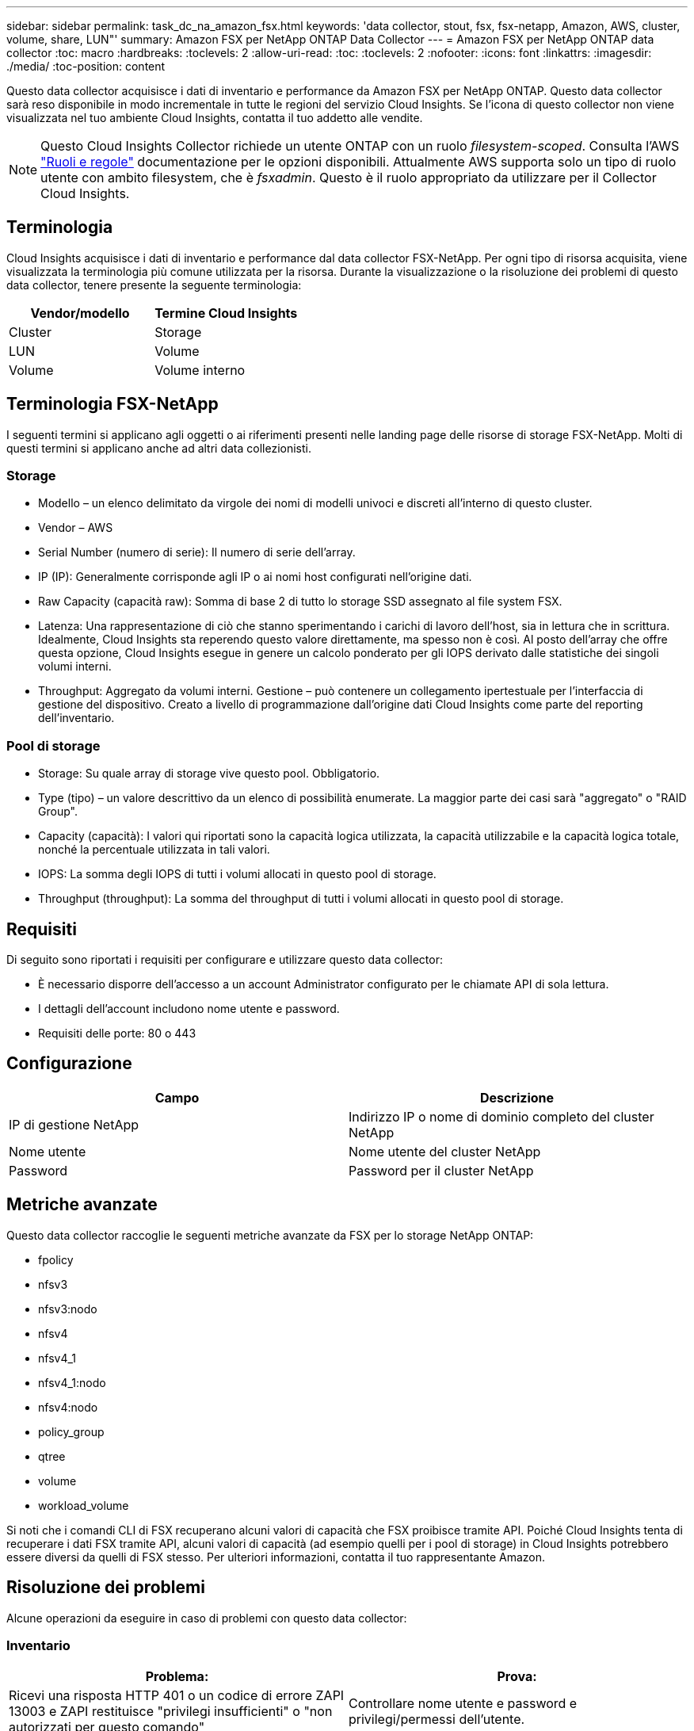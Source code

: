 ---
sidebar: sidebar 
permalink: task_dc_na_amazon_fsx.html 
keywords: 'data collector, stout, fsx, fsx-netapp, Amazon, AWS, cluster, volume, share, LUN"' 
summary: Amazon FSX per NetApp ONTAP Data Collector 
---
= Amazon FSX per NetApp ONTAP data collector
:toc: macro
:hardbreaks:
:toclevels: 2
:allow-uri-read: 
:toc: 
:toclevels: 2
:nofooter: 
:icons: font
:linkattrs: 
:imagesdir: ./media/
:toc-position: content


[role="lead"]
Questo data collector acquisisce i dati di inventario e performance da Amazon FSX per NetApp ONTAP. Questo data collector sarà reso disponibile in modo incrementale in tutte le regioni del servizio Cloud Insights. Se l'icona di questo collector non viene visualizzata nel tuo ambiente Cloud Insights, contatta il tuo addetto alle vendite.


NOTE: Questo Cloud Insights Collector richiede un utente ONTAP con un ruolo _filesystem-scoped_. Consulta l'AWS link:https://docs.aws.amazon.com/fsx/latest/ONTAPGuide/roles-and-users.html["Ruoli e regole"] documentazione per le opzioni disponibili. Attualmente AWS supporta solo un tipo di ruolo utente con ambito filesystem, che è _fsxadmin_. Questo è il ruolo appropriato da utilizzare per il Collector Cloud Insights.



== Terminologia

Cloud Insights acquisisce i dati di inventario e performance dal data collector FSX-NetApp. Per ogni tipo di risorsa acquisita, viene visualizzata la terminologia più comune utilizzata per la risorsa. Durante la visualizzazione o la risoluzione dei problemi di questo data collector, tenere presente la seguente terminologia:

[cols="2*"]
|===
| Vendor/modello | Termine Cloud Insights 


| Cluster | Storage 


| LUN | Volume 


| Volume | Volume interno 
|===


== Terminologia FSX-NetApp

I seguenti termini si applicano agli oggetti o ai riferimenti presenti nelle landing page delle risorse di storage FSX-NetApp. Molti di questi termini si applicano anche ad altri data collezionisti.



=== Storage

* Modello – un elenco delimitato da virgole dei nomi di modelli univoci e discreti all'interno di questo cluster.
* Vendor – AWS
* Serial Number (numero di serie): Il numero di serie dell'array.
* IP (IP): Generalmente corrisponde agli IP o ai nomi host configurati nell'origine dati.
* Raw Capacity (capacità raw): Somma di base 2 di tutto lo storage SSD assegnato al file system FSX.
* Latenza: Una rappresentazione di ciò che stanno sperimentando i carichi di lavoro dell'host, sia in lettura che in scrittura. Idealmente, Cloud Insights sta reperendo questo valore direttamente, ma spesso non è così. Al posto dell'array che offre questa opzione, Cloud Insights esegue in genere un calcolo ponderato per gli IOPS derivato dalle statistiche dei singoli volumi interni.
* Throughput: Aggregato da volumi interni. Gestione – può contenere un collegamento ipertestuale per l'interfaccia di gestione del dispositivo. Creato a livello di programmazione dall'origine dati Cloud Insights come parte del reporting dell'inventario.




=== Pool di storage

* Storage: Su quale array di storage vive questo pool. Obbligatorio.
* Type (tipo) – un valore descrittivo da un elenco di possibilità enumerate. La maggior parte dei casi sarà "aggregato" o "RAID Group".
* Capacity (capacità): I valori qui riportati sono la capacità logica utilizzata, la capacità utilizzabile e la capacità logica totale, nonché la percentuale utilizzata in tali valori.
* IOPS: La somma degli IOPS di tutti i volumi allocati in questo pool di storage.
* Throughput (throughput): La somma del throughput di tutti i volumi allocati in questo pool di storage.




== Requisiti

Di seguito sono riportati i requisiti per configurare e utilizzare questo data collector:

* È necessario disporre dell'accesso a un account Administrator configurato per le chiamate API di sola lettura.
* I dettagli dell'account includono nome utente e password.
* Requisiti delle porte: 80 o 443




== Configurazione

[cols="2*"]
|===
| Campo | Descrizione 


| IP di gestione NetApp | Indirizzo IP o nome di dominio completo del cluster NetApp 


| Nome utente | Nome utente del cluster NetApp 


| Password | Password per il cluster NetApp 
|===


== Metriche avanzate

Questo data collector raccoglie le seguenti metriche avanzate da FSX per lo storage NetApp ONTAP:

* fpolicy
* nfsv3
* nfsv3:nodo
* nfsv4
* nfsv4_1
* nfsv4_1:nodo
* nfsv4:nodo
* policy_group
* qtree
* volume
* workload_volume


Si noti che i comandi CLI di FSX recuperano alcuni valori di capacità che FSX proibisce tramite API. Poiché Cloud Insights tenta di recuperare i dati FSX tramite API, alcuni valori di capacità (ad esempio quelli per i pool di storage) in Cloud Insights potrebbero essere diversi da quelli di FSX stesso. Per ulteriori informazioni, contatta il tuo rappresentante Amazon.



== Risoluzione dei problemi

Alcune operazioni da eseguire in caso di problemi con questo data collector:



=== Inventario

[cols="2*"]
|===
| Problema: | Prova: 


| Ricevi una risposta HTTP 401 o un codice di errore ZAPI 13003 e ZAPI restituisce "privilegi insufficienti" o "non autorizzati per questo comando" | Controllare nome utente e password e privilegi/permessi dell'utente. 


| ZAPI restituisce "il ruolo del cluster non è cluster_mgmt LIF" | L'AU deve comunicare con l'IP di gestione del cluster. Controllare l'IP e, se necessario, modificarlo 


| Il comando ZAPI non riesce dopo il tentativo | Au ha problemi di comunicazione con il cluster. Controllare la rete, il numero di porta e l'indirizzo IP. L'utente dovrebbe anche provare ad eseguire un comando dalla riga di comando dalla macchina AU. 


| L'AU non è riuscito a connettersi a ZAPI tramite HTTP | Controllare se la porta ZAPI accetta testo non crittografato. Se AU tenta di inviare testo non crittografato a un socket SSL, la comunicazione non riesce. 


| Comunicazione non riuscita con SSLException | AU sta tentando di inviare SSL a una porta di testo normale su un filer. Controllare se la porta ZAPI accetta SSL o utilizza una porta diversa. 


| Ulteriori errori di connessione: La risposta ZAPI ha il codice di errore 13001, il codice di errore "database non aperto" ZAPI è 60 e la risposta contiene "API non è stata completata in tempo" la risposta ZAPI contiene "initialize_session() ha restituito l'ambiente NULL" il codice di errore ZAPI è 14007 e la risposta contiene "nodo non è integro" | Controllare la rete, il numero di porta e l'indirizzo IP. L'utente dovrebbe anche provare ad eseguire un comando dalla riga di comando dalla macchina AU. 
|===
Per ulteriori informazioni, consultare link:concept_requesting_support.html["Supporto"] o in link:reference_data_collector_support_matrix.html["Matrice di supporto Data Collector"].
